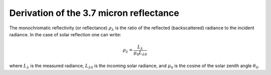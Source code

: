 Derivation of the 3.7 micron reflectance
----------------------------------------

The monochromatic reflectivity (or reflectance) :math:`\rho_{\lambda}` is the
ratio of the reflected (backscattered) radiance to the incident radiance. In
the case of solar reflection one can write:

.. math::

    \rho_{\lambda} = \frac{L_{\lambda}}{\mu_0 L_{\lambda 0}}

where :math:`L_{\lambda}` is the measured radiance, :math:`L_{\lambda 0}` is
the incoming solar radiance, and :math:`\mu_0` is the cosine of the solar
zenith angle :math:`\theta_0`.




